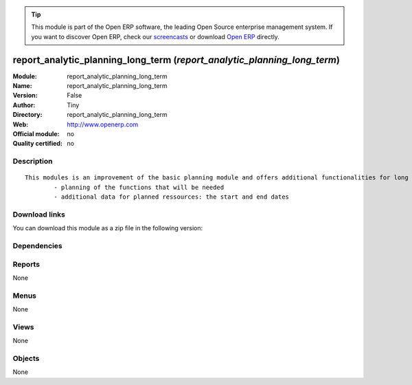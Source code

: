 
.. i18n: .. module:: report_analytic_planning_long_term
.. i18n:     :synopsis: report_analytic_planning_long_term 
.. i18n:     :noindex:
.. i18n: .. 

.. module:: report_analytic_planning_long_term
    :synopsis: report_analytic_planning_long_term 
    :noindex:
.. 

.. i18n: .. raw:: html
.. i18n: 
.. i18n:       <br />
.. i18n:     <link rel="stylesheet" href="../_static/hide_objects_in_sidebar.css" type="text/css" />

.. raw:: html

      <br />
    <link rel="stylesheet" href="../_static/hide_objects_in_sidebar.css" type="text/css" />

.. i18n: .. tip:: This module is part of the Open ERP software, the leading Open Source 
.. i18n:   enterprise management system. If you want to discover Open ERP, check our 
.. i18n:   `screencasts <http://openerp.tv>`_ or download 
.. i18n:   `Open ERP <http://openerp.com>`_ directly.

.. tip:: This module is part of the Open ERP software, the leading Open Source 
  enterprise management system. If you want to discover Open ERP, check our 
  `screencasts <http://openerp.tv>`_ or download 
  `Open ERP <http://openerp.com>`_ directly.

.. i18n: .. raw:: html
.. i18n: 
.. i18n:     <div class="js-kit-rating" title="" permalink="" standalone="yes" path="/report_analytic_planning_long_term"></div>
.. i18n:     <script src="http://js-kit.com/ratings.js"></script>

.. raw:: html

    <div class="js-kit-rating" title="" permalink="" standalone="yes" path="/report_analytic_planning_long_term"></div>
    <script src="http://js-kit.com/ratings.js"></script>

.. i18n: report_analytic_planning_long_term (*report_analytic_planning_long_term*)
.. i18n: =========================================================================
.. i18n: :Module: report_analytic_planning_long_term
.. i18n: :Name: report_analytic_planning_long_term
.. i18n: :Version: False
.. i18n: :Author: Tiny
.. i18n: :Directory: report_analytic_planning_long_term
.. i18n: :Web: http://www.openerp.com
.. i18n: :Official module: no
.. i18n: :Quality certified: no

report_analytic_planning_long_term (*report_analytic_planning_long_term*)
=========================================================================
:Module: report_analytic_planning_long_term
:Name: report_analytic_planning_long_term
:Version: False
:Author: Tiny
:Directory: report_analytic_planning_long_term
:Web: http://www.openerp.com
:Official module: no
:Quality certified: no

.. i18n: Description
.. i18n: -----------

Description
-----------

.. i18n: ::
.. i18n: 
.. i18n:   This modules is an improvement of the basic planning module and offers additional functionalities for long term planning, such as:
.. i18n:           - planning of the functions that will be needed
.. i18n:           - additional data for planned ressources: the start and end dates

::

  This modules is an improvement of the basic planning module and offers additional functionalities for long term planning, such as:
          - planning of the functions that will be needed
          - additional data for planned ressources: the start and end dates

.. i18n: Download links
.. i18n: --------------

Download links
--------------

.. i18n: You can download this module as a zip file in the following version:

You can download this module as a zip file in the following version:

.. i18n:   * `trunk <http://www.openerp.com/download/modules/trunk/report_analytic_planning_long_term.zip>`_

  * `trunk <http://www.openerp.com/download/modules/trunk/report_analytic_planning_long_term.zip>`_

.. i18n: Dependencies
.. i18n: ------------

Dependencies
------------

.. i18n:  * :mod:`report_analytic_planning`

 * :mod:`report_analytic_planning`

.. i18n: Reports
.. i18n: -------

Reports
-------

.. i18n: None

None

.. i18n: Menus
.. i18n: -------

Menus
-------

.. i18n: None

None

.. i18n: Views
.. i18n: -----

Views
-----

.. i18n: None

None

.. i18n: Objects
.. i18n: -------

Objects
-------

.. i18n: None

None
